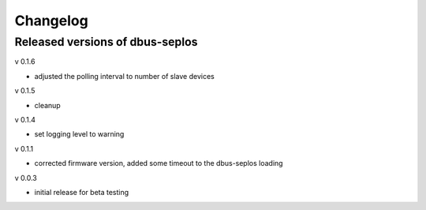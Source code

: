 Changelog
=========

Released versions of dbus-seplos
--------------------------------
v 0.1.6

- adjusted the polling interval to number of slave devices

v 0.1.5

- cleanup

v 0.1.4

- set logging level to warning

v 0.1.1

- corrected firmware version, added some timeout to the dbus-seplos loading

v 0.0.3

- initial release for beta testing

